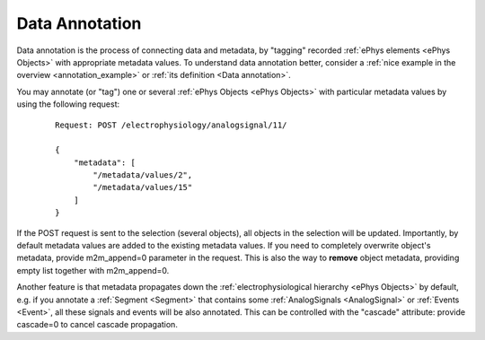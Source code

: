 ===============
Data Annotation
===============

Data annotation is the process of connecting data and metadata, by "tagging" recorded :ref:`ePhys elements <ePhys Objects>` with appropriate metadata values. To understand data annotation better, consider a :ref:`nice example in the overview <annotation_example>` or :ref:`its definition <Data annotation>`.

You may annotate (or "tag") one or several :ref:`ePhys Objects <ePhys Objects>` with particular metadata values by using the following request:

 ::
    
    Request: POST /electrophysiology/analogsignal/11/

    {
        "metadata": [
            "/metadata/values/2",
            "/metadata/values/15"
        ]
    }

If the POST request is sent to the selection (several objects), all objects in the selection will be updated. Importantly, by default metadata values are added to the existing metadata values. If you need to completely overwrite object's metadata, provide m2m_append=0 parameter in the request. This is also the way to **remove** object metadata, providing empty list together with m2m_append=0.

Another feature is that metadata propagates down the :ref:`electrophysiological hierarchy <ePhys Objects>` by default, e.g. if you annotate a :ref:`Segment <Segment>` that contains some :ref:`AnalogSignals <AnalogSignal>` or :ref:`Events <Event>`, all these signals and events will be also annotated. This can be controlled with the "cascade" attribute: provide cascade=0 to cancel cascade propagation.
